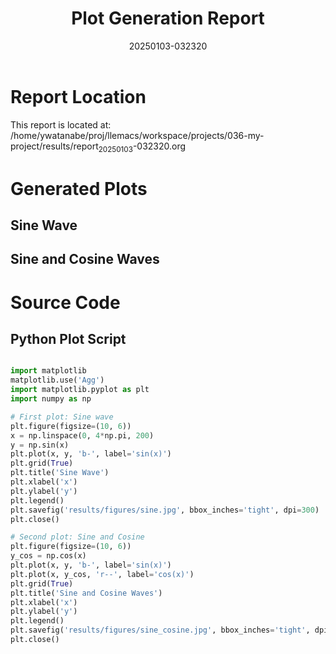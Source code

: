 #+TITLE: Plot Generation Report
#+DATE: 20250103-032320

* Report Location
This report is located at: /home/ywatanabe/proj/llemacs/workspace/projects/036-my-project/results/report_20250103-032320.org

* Generated Plots

** Sine Wave
#+ATTR_HTML: :width 400
#+ATTR_LATEX: :width 0.8\linewidth
[[file:/home/ywatanabe/proj/llemacs/workspace/projects/036-my-project/results/figures/sine.jpg]]

** Sine and Cosine Waves
#+ATTR_HTML: :width 400
#+ATTR_LATEX: :width 0.8\linewidth
[[file:/home/ywatanabe/proj/llemacs/workspace/projects/036-my-project/results/figures/sine_cosine.jpg]]

* Source Code
** Python Plot Script
#+begin_src python

import matplotlib
matplotlib.use('Agg')
import matplotlib.pyplot as plt
import numpy as np

# First plot: Sine wave
plt.figure(figsize=(10, 6))
x = np.linspace(0, 4*np.pi, 200)
y = np.sin(x)
plt.plot(x, y, 'b-', label='sin(x)')
plt.grid(True)
plt.title('Sine Wave')
plt.xlabel('x')
plt.ylabel('y')
plt.legend()
plt.savefig('results/figures/sine.jpg', bbox_inches='tight', dpi=300)
plt.close()

# Second plot: Sine and Cosine
plt.figure(figsize=(10, 6))
y_cos = np.cos(x)
plt.plot(x, y, 'b-', label='sin(x)')
plt.plot(x, y_cos, 'r--', label='cos(x)')
plt.grid(True)
plt.title('Sine and Cosine Waves')
plt.xlabel('x')
plt.ylabel('y')
plt.legend()
plt.savefig('results/figures/sine_cosine.jpg', bbox_inches='tight', dpi=300)
plt.close()
#+end_src

